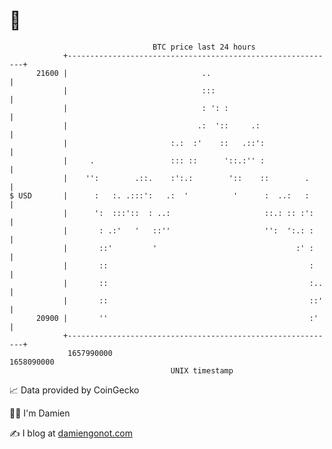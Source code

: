* 👋

#+begin_example
                                   BTC price last 24 hours                    
               +------------------------------------------------------------+ 
         21600 |                              ..                            | 
               |                              :::                           | 
               |                              : ': :                        | 
               |                             .:  '::     .:                 | 
               |                       :.:  :'    ::   .::':                | 
               |     .                 ::: ::      '::.:'' :                | 
               |    '':        .::.    :':.:        '::    ::        .      | 
   $ USD       |      :   :. .:::':   .:  '          '      :  ..:   :      | 
               |      ':  :::'::  : ..:                     ::.: :: :':     | 
               |       : .:'   '   ::''                     '':  ':.: :     | 
               |       ::'         '                               :' :     | 
               |       ::                                             :     | 
               |       ::                                             :..   | 
               |       ::                                             ::'   | 
         20900 |       ''                                             :'    | 
               +------------------------------------------------------------+ 
                1657990000                                        1658090000  
                                       UNIX timestamp                         
#+end_example
📈 Data provided by CoinGecko

🧑‍💻 I'm Damien

✍️ I blog at [[https://www.damiengonot.com][damiengonot.com]]
